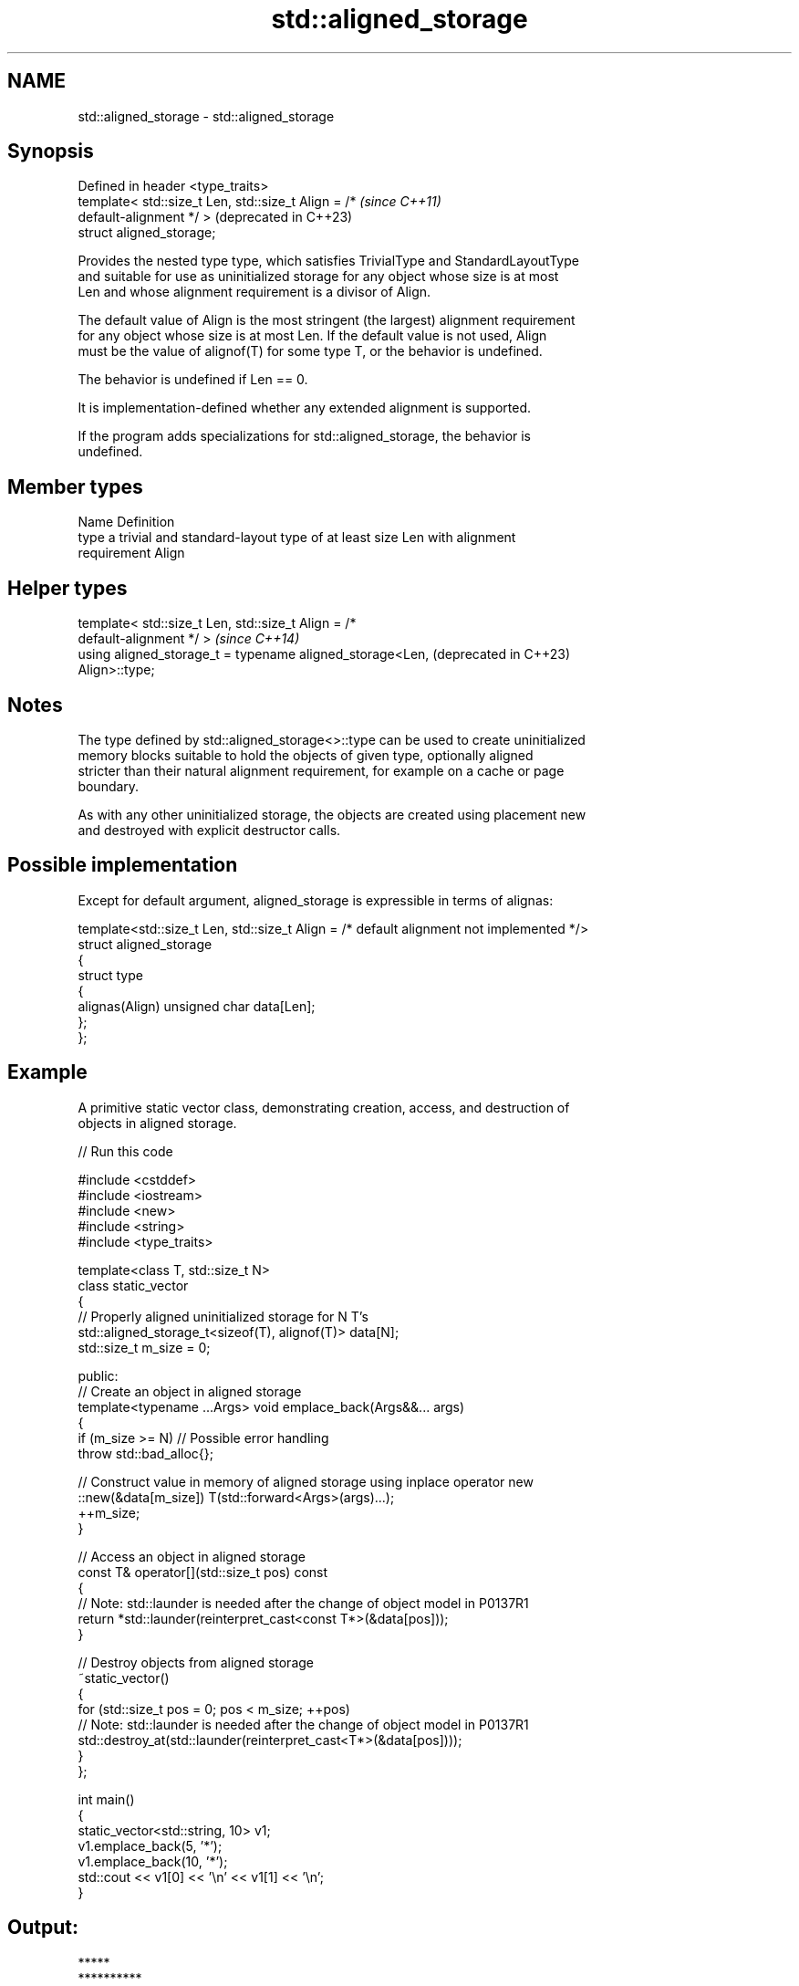 .TH std::aligned_storage 3 "2024.06.10" "http://cppreference.com" "C++ Standard Libary"
.SH NAME
std::aligned_storage \- std::aligned_storage

.SH Synopsis
   Defined in header <type_traits>
   template< std::size_t Len, std::size_t Align = /*              \fI(since C++11)\fP
   default-alignment */ >                                         (deprecated in C++23)
   struct aligned_storage;

   Provides the nested type type, which satisfies TrivialType and StandardLayoutType
   and suitable for use as uninitialized storage for any object whose size is at most
   Len and whose alignment requirement is a divisor of Align.

   The default value of Align is the most stringent (the largest) alignment requirement
   for any object whose size is at most Len. If the default value is not used, Align
   must be the value of alignof(T) for some type T, or the behavior is undefined.

   The behavior is undefined if Len == 0.

   It is implementation-defined whether any extended alignment is supported.

   If the program adds specializations for std::aligned_storage, the behavior is
   undefined.

.SH Member types

   Name Definition
   type a trivial and standard-layout type of at least size Len with alignment
        requirement Align

.SH Helper types

   template< std::size_t Len, std::size_t Align = /*
   default-alignment */ >                                         \fI(since C++14)\fP
   using aligned_storage_t = typename aligned_storage<Len,        (deprecated in C++23)
   Align>::type;

.SH Notes

   The type defined by std::aligned_storage<>::type can be used to create uninitialized
   memory blocks suitable to hold the objects of given type, optionally aligned
   stricter than their natural alignment requirement, for example on a cache or page
   boundary.

   As with any other uninitialized storage, the objects are created using placement new
   and destroyed with explicit destructor calls.

.SH Possible implementation

   Except for default argument, aligned_storage is expressible in terms of alignas:

   template<std::size_t Len, std::size_t Align = /* default alignment not implemented */>
   struct aligned_storage
   {
       struct type
       {
           alignas(Align) unsigned char data[Len];
       };
   };

.SH Example

   A primitive static vector class, demonstrating creation, access, and destruction of
   objects in aligned storage.


// Run this code

 #include <cstddef>
 #include <iostream>
 #include <new>
 #include <string>
 #include <type_traits>

 template<class T, std::size_t N>
 class static_vector
 {
     // Properly aligned uninitialized storage for N T's
     std::aligned_storage_t<sizeof(T), alignof(T)> data[N];
     std::size_t m_size = 0;

 public:
     // Create an object in aligned storage
     template<typename ...Args> void emplace_back(Args&&... args)
     {
         if (m_size >= N) // Possible error handling
             throw std::bad_alloc{};

         // Construct value in memory of aligned storage using inplace operator new
         ::new(&data[m_size]) T(std::forward<Args>(args)...);
         ++m_size;
     }

     // Access an object in aligned storage
     const T& operator[](std::size_t pos) const
     {
         // Note: std::launder is needed after the change of object model in P0137R1
         return *std::launder(reinterpret_cast<const T*>(&data[pos]));
     }

     // Destroy objects from aligned storage
     ~static_vector()
     {
         for (std::size_t pos = 0; pos < m_size; ++pos)
             // Note: std::launder is needed after the change of object model in P0137R1
             std::destroy_at(std::launder(reinterpret_cast<T*>(&data[pos])));
     }
 };

 int main()
 {
     static_vector<std::string, 10> v1;
     v1.emplace_back(5, '*');
     v1.emplace_back(10, '*');
     std::cout << v1[0] << '\\n' << v1[1] << '\\n';
 }

.SH Output:

 *****
 **********

.SH See also

   alignas specifier\fI(C++11)\fP     specifies that the storage for the variable should be
                                aligned by specific amount
   alignment_of                 obtains the type's alignment requirements
   \fI(C++11)\fP                      \fI(class template)\fP
   aligned_alloc                allocates aligned memory
   \fI(C++17)\fP                      \fI(function)\fP
   aligned_union                defines the type suitable for use as uninitialized
   \fI(C++11)\fP(deprecated in C++23) storage for all given types
                                \fI(class template)\fP
   max_align_t                  trivial type with alignment requirement as great as any
   \fI(C++11)\fP                      other scalar type
                                \fI(typedef)\fP
   launder                      pointer optimization barrier
   \fI(C++17)\fP                      \fI(function template)\fP
